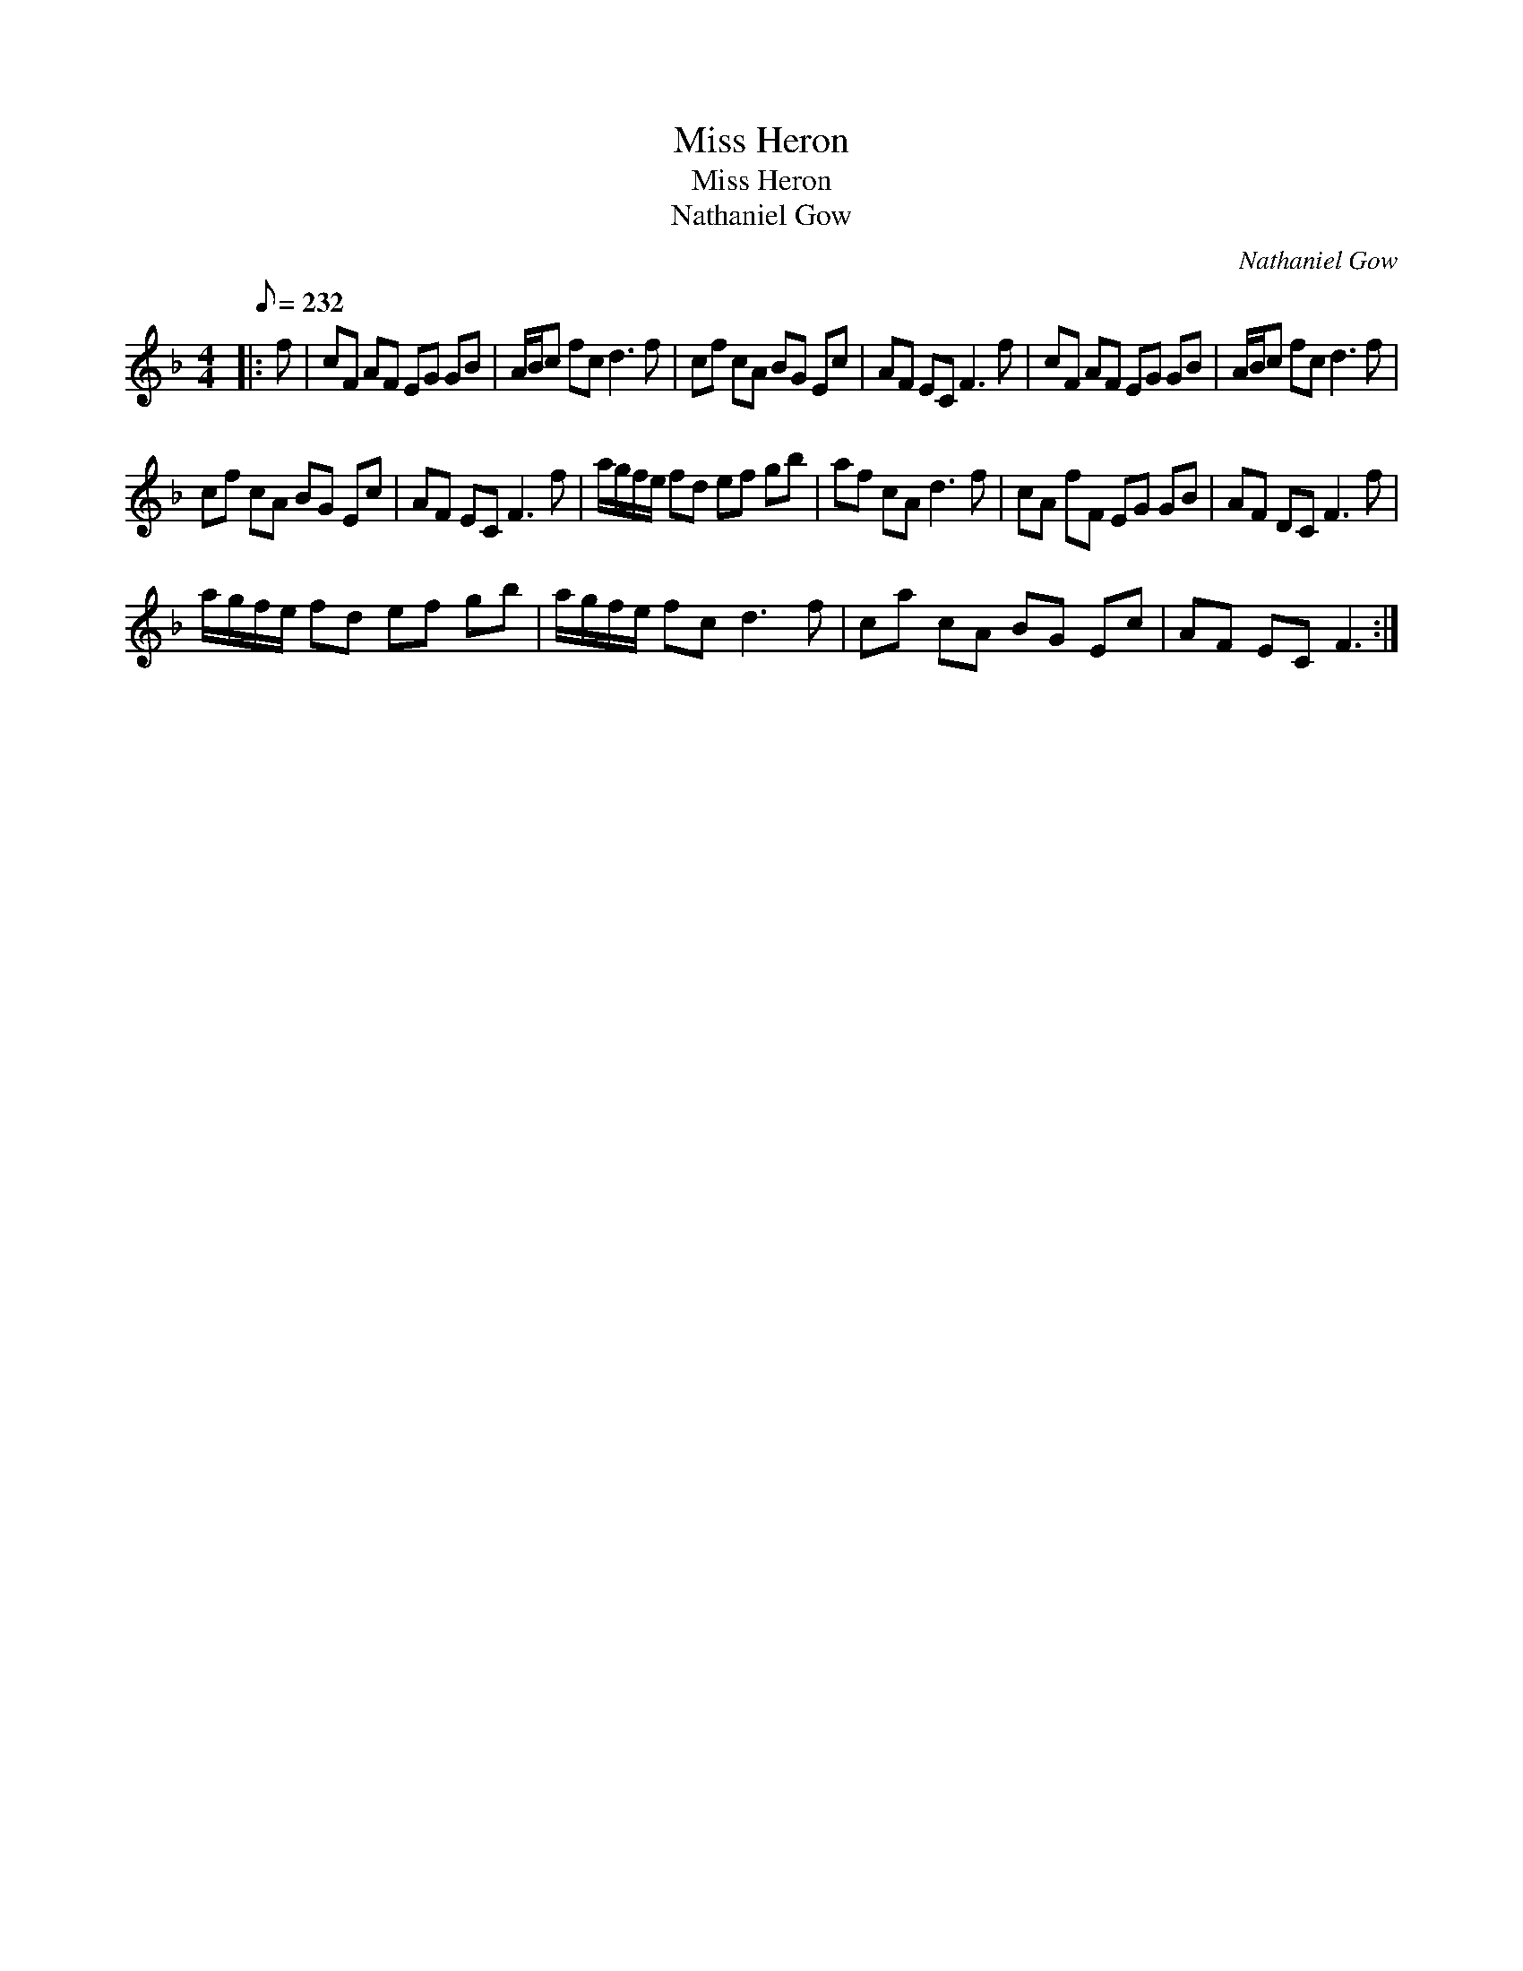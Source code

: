 X:1
T:Miss Heron
T:Miss Heron
T:Nathaniel Gow
C:Nathaniel Gow
L:1/8
Q:1/8=232
M:4/4
K:F
V:1 treble 
V:1
|: f | cF AF EG GB | A/B/c fc d3 f | cf cA BG Ec | AF EC F3 f | cF AF EG GB | A/B/c fc d3 f | %7
 cf cA BG Ec | AF EC F3 f | a/g/f/e/ fd ef gb | af cA d3 f | cA fF EG GB | AF DC F3 f | %13
 a/g/f/e/ fd ef gb | a/g/f/e/ fc d3 f | ca cA BG Ec | AF EC F3 :| %17


